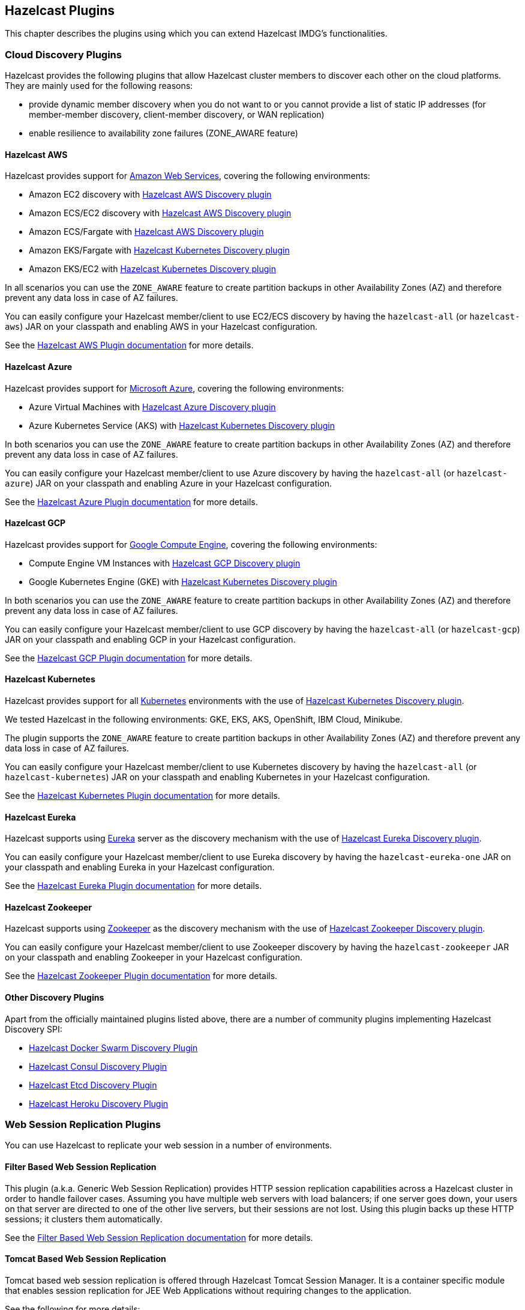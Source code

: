 
[[hazelcast-plugins]]
== Hazelcast Plugins

This chapter describes the plugins using which you can extend Hazelcast IMDG's functionalities.

[[hazelcast-cloud-discovery-plugins]]
=== Cloud Discovery Plugins

Hazelcast provides the following plugins that allow Hazelcast cluster members to discover each other on the cloud platforms.
They are mainly used for the following reasons:

* provide dynamic member discovery when you do not want to or you cannot provide a list of static IP
addresses (for member-member discovery, client-member discovery, or WAN replication)
* enable resilience to availability zone failures (ZONE_AWARE feature)

[[hazelcast-cloud-discovery-plugins-aws]]
==== Hazelcast AWS

Hazelcast provides support for link:https://aws.amazon.com/[Amazon Web Services], covering the following environments:

* Amazon EC2 discovery with link:https://github.com/hazelcast/hazelcast-aws[Hazelcast AWS Discovery plugin^]
* Amazon ECS/EC2 discovery with link:https://github.com/hazelcast/hazelcast-aws[Hazelcast AWS Discovery plugin^]
* Amazon ECS/Fargate with link:https://github.com/hazelcast/hazelcast-aws[Hazelcast AWS Discovery plugin^]
* Amazon EKS/Fargate with link:https://github.com/hazelcast/hazelcast-kubernetes[Hazelcast Kubernetes Discovery plugin^]
* Amazon EKS/EC2 with link:https://github.com/hazelcast/hazelcast-kubernetes[Hazelcast Kubernetes Discovery plugin^]

In all scenarios you can use the `ZONE_AWARE` feature to create partition backups in other Availability Zones (AZ)
and therefore prevent any data loss in case of AZ failures.

You can easily configure your Hazelcast member/client to use EC2/ECS discovery by having the `hazelcast-all`
(or `hazelcast-aws`) JAR on your classpath and enabling AWS in your Hazelcast configuration.

See the
link:https://github.com/hazelcast/hazelcast-aws[Hazelcast AWS Plugin documentation^]
for more details.

[[hazelcast-cloud-discovery-plugins-azure]]
==== Hazelcast Azure

Hazelcast provides support for link:https://azure.microsoft.com/en-us/[Microsoft Azure^],
covering the following environments:

* Azure Virtual Machines with link:https://github.com/hazelcast/hazelcast-azure[Hazelcast Azure Discovery plugin^]
* Azure Kubernetes Service (AKS) with link:https://github.com/hazelcast/hazelcast-kubernetes[Hazelcast Kubernetes Discovery plugin^]

In both scenarios you can use the `ZONE_AWARE` feature to create partition backups in other Availability Zones (AZ)
and therefore prevent any data loss in case of AZ failures.

You can easily configure your Hazelcast member/client to use Azure discovery by having the `hazelcast-all`
(or `hazelcast-azure`) JAR on your classpath and enabling Azure in your Hazelcast configuration.

See the
link:https://github.com/hazelcast/hazelcast-azure[Hazelcast Azure Plugin documentation^]
for more details.

[[hazelcast-cloud-discovery-plugins-gcp]]
==== Hazelcast GCP

Hazelcast provides support for link:https://cloud.google.com/compute/[Google Compute Engine^],
covering the following environments:

* Compute Engine VM Instances with link:https://github.com/hazelcast/hazelcast-gcp[Hazelcast GCP Discovery plugin^]
* Google Kubernetes Engine (GKE) with link:https://github.com/hazelcast/hazelcast-kubernetes[Hazelcast Kubernetes Discovery plugin^]

In both scenarios you can use the `ZONE_AWARE` feature to create partition backups in other Availability Zones (AZ)
and therefore prevent any data loss in case of AZ failures.

You can easily configure your Hazelcast member/client to use GCP discovery by having the `hazelcast-all`
(or `hazelcast-gcp`) JAR on your classpath and enabling GCP in your Hazelcast configuration.

See the
link:https://github.com/hazelcast/hazelcast-gcp[Hazelcast GCP Plugin documentation^]
for more details.

==== Hazelcast Kubernetes

Hazelcast provides support for all link:https://kubernetes.io/[Kubernetes^] environments with the use of
link:https://github.com/hazelcast/hazelcast-kubernetes[Hazelcast Kubernetes Discovery plugin].

We tested Hazelcast in the following environments: GKE, EKS, AKS, OpenShift, IBM Cloud, Minikube.

The plugin supports the `ZONE_AWARE` feature to create partition backups in other Availability Zones (AZ)
and therefore prevent any data loss in case of AZ failures.

You can easily configure your Hazelcast member/client to use Kubernetes discovery by having the `hazelcast-all`
(or `hazelcast-kubernetes`) JAR on your classpath and enabling Kubernetes in your Hazelcast configuration.

See the
link:https://github.com/hazelcast/hazelcast-kubernetes[Hazelcast Kubernetes Plugin documentation^]
for more details.

==== Hazelcast Eureka

Hazelcast supports using link:https://github.com/Netflix/eureka[Eureka^] server as the discovery mechanism
with the use of link:https://github.com/hazelcast/hazelcast-eureka[Hazelcast Eureka Discovery plugin].

You can easily configure your Hazelcast member/client to use Eureka discovery by having the `hazelcast-eureka-one`
JAR on your classpath and enabling Eureka in your Hazelcast configuration.

See the
link:https://github.com/hazelcast/hazelcast-eureka[Hazelcast Eureka Plugin documentation^]
for more details.

==== Hazelcast Zookeeper

Hazelcast supports using link:https://zookeeper.apache.org/[Zookeeper^] as the discovery mechanism
with the use of link:https://github.com/hazelcast/hazelcast-zookeeper[Hazelcast Zookeeper Discovery plugin].

You can easily configure your Hazelcast member/client to use Zookeeper discovery by having the `hazelcast-zookeeper`
JAR on your classpath and enabling Zookeeper in your Hazelcast configuration.

See the
link:https://github.com/hazelcast/hazelcast-zookeeper[Hazelcast Zookeeper Plugin documentation^]
for more details.

==== Other Discovery Plugins

Apart from the officially maintained plugins listed above, there are a number of community plugins implementing
Hazelcast Discovery SPI:

* link:https://github.com/bitsofinfo/hazelcast-docker-swarm-discovery-spi[Hazelcast Docker Swarm Discovery Plugin]
* link:https://github.com/bitsofinfo/hazelcast-consul-discovery-spi[Hazelcast Consul Discovery Plugin]
* link:https://github.com/bitsofinfo/hazelcast-etcd-discovery-spi[Hazelcast Etcd Discovery Plugin]
* link:https://github.com/jkutner/hazelcast-heroku-discovery[Hazelcast Heroku Discovery Plugin]

=== Web Session Replication Plugins

You can use Hazelcast to replicate your web session in a number of environments.

==== Filter Based Web Session Replication

This plugin (a.k.a. Generic Web Session Replication) provides
HTTP session replication capabilities across a Hazelcast cluster in order to
handle failover cases. Assuming you have multiple web servers with load balancers;
if one server goes down, your users on that server are directed to one of
the other live servers, but their sessions are not lost. Using this plugin backs up
these HTTP sessions; it clusters them automatically.

See the link:https://github.com/hazelcast/hazelcast-wm[Filter Based Web Session Replication documentation^]
for more details.

==== Tomcat Based Web Session Replication

Tomcat based web session replication is offered through Hazelcast Tomcat Session Manager.
It is a container specific module that enables session replication for
JEE Web Applications without requiring changes to the application.

See the following for more details:

* link:https://github.com/hazelcast/hazelcast-tomcat-sessionmanager[Tomcat Based Web Session Replication documentation^]
* link:https://guides.hazelcast.org/springboot-tomcat-session-replication[Hazelcast Guides: Tomcat Session Replication with Spring Boot and Hazelcast^]

==== Jetty Based Web Session Replication

Jetty based web session replication is offered through Hazelcast Jetty Session Manager.
It is a container specific module that enables session replication for
JEE Web Applications without requiring changes to the application.

See the link:https://www.eclipse.org/jetty/documentation/current/configuring-sessions-hazelcast.html[Jetty: Persistent Sessions with Hazelcast^]
for more details.

=== Framework Integration Plugins

Hazelcast provides the following integration plugins that
allow Hazelcast to integrate with other frameworks and applications.

==== Hazelcast Hibernate 2LC

link:http://hibernate.org/[Hibernate^] is an object-relational mapping tool for the Java programming language.
It provides a framework for mapping an object-oriented domain model to a relational database and
enables developers to more easily write applications whose data outlives the application process.

link:https://github.com/hazelcast/hazelcast-hibernate[Hazelcast Hibernate plugin^] provides Hazelcast's own distributed
second level cache implementation for your Hibernate entities, collections and queries.

To use this plugin, add the `hazelcast-all` (or `hazelcast-hibernate*`) dependency into your classpath.

See the following for more details:

* link:https://github.com/hazelcast/hazelcast-hibernate[Hazelcast Hibernate Plugin documentation^].
* link:https://guides.hazelcast.org/springboot-hibernate/[Hazelcast Guides: Hibernate Second-Level Cache^]

==== Spring Boot

Hazelcast is very well integrated with the whole link:https://spring.io/projects/spring-boot[Spring Boot^] ecosystem.
See the following resources for the details:

* link:https://docs.spring.io/spring-boot/docs/current/reference/htmlsingle/#boot-features-hazelcast[Spring Boot: Hazelcast^]
* link:https://docs.spring.io/spring-boot/docs/current/reference/htmlsingle/#boot-features-caching-provider-hazelcast[Spring Boot: Caching with Hazelcast^]
* link:https://guides.hazelcast.org/hazelcast-embedded-springboot/[Hazelcast Guides: Hazelcast with Spring Boot^]
* link:https://guides.hazelcast.org/caching-springboot/[Hazelcast Guides: Caching in SpringBoot Microservices^]
* link:https://guides.hazelcast.org/springboot-webfilter-session-replication/[Hazelcast Guides: Session Replication with Spring Boot^]

====  Spring Integration

link:https://github.com/spring-projects/spring-integration[Spring Integration^] provides an extension for Hazelcast.
It includes, but is not limited to, the following features:

* Event-driven inbound channel adapter: Listens related Hazelcast data structure events and
sends event messages to the defined channel.
* Continuous query inbound channel adapter: Listens the modifications performed on specific map entries.
* Cluster monitor inbound channel adapter:  Listens the modifications performed on the cluster.
* Distributed SQL inbound channel adapter: Runs the defined distributed SQL and returns
the results in the light of iteration type.
* Outbound channel adapter: Listens the defined channel and writes the incoming messages to
the related distributed data structure.
* Leader election: Elects a cluster member, for example, for highly available
message consumer where only one member should receive messages.

See the
link:https://github.com/spring-projects/spring-integration-extensions/tree/master/spring-integration-hazelcast[Spring Integration Extension documentation^]
for more details.

==== Spring Data Hazelcast

link:https://spring.io/projects/spring-data[Spring Data^] provides
a consistent, Spring-based programming model for data access while
preserving the features of the underlying data store.

link:https://github.com/hazelcast/spring-data-hazelcast[Spring Data Hazelcast plugin^] provides an implementation
of the link:https://github.com/spring-projects/spring-data-keyvalue[Spring Data Key Value^] abstraction, which
lets you use Hazelcast as the data store or a layer in between your application and the database.

See the
link:https://github.com/hazelcast/spring-data-hazelcast[Spring Data Hazelcast documentation^]
for more details.

==== Quarkus

Hazelcast integrates well with the link:https://quarkus.io/[Quarkus framework^]. What's more is that, if you use
the client/server topology, then Hazelcast client works in the GraalVM native executable mode. That means that
you can use Hazelcast in your super-fast native Docker images.

See the following resources for more details:

* link:https://github.com/hazelcast/quarkus-hazelcast-client[Hazelcast Client for Quarkus documentation^]
* link:https://guides.hazelcast.org/hazelcast-client-quarkus/[Hazelcast Guides: Hazelcast Client with Quarkus^]

==== Micronaut

Hazelcast can be used as a caching provider in the link:https://micronaut.io/[Micronaut] framework.
See the following resources for more details:

* link:https://micronaut-projects.github.io/micronaut-cache/snapshot/guide/#hazelcast[Micronaut: Hazelcast Support^]
* link:https://guides.hazelcast.org/caching-micronaut/[Hazelcast Guides: Caching in Micronaut Microservices^]

==== Hazelcast JCA Resource Adapter

Hazelcast JCA Resource Adapter is a system-level software driver which
can be used by a Java application to connect to the Hazelcast cluster.
Using this adapter, you can integrate Hazelcast into Java EE containers.
After a proper configuration, Hazelcast can participate in the standard Java EE transactions.

See the
link:https://github.com/hazelcast/hazelcast-ra[Hazelcast JCA Resource Adapter documentation^]
for more details.

==== Hazelcast DynaCache

link:https://www.ibm.com/support/knowledgecenter/en/linuxonibm/liaag/cache/pubwasdynacachoverview.htm[DynaCache^] by IBM is
used to store objects, and later, based on some data matching rules, to retrieve those objects and serve them from its cache.
This plugin is for Liberty Profile which is a lightweight profile of IBM WebSphere Application Server.

In the Liberty Profile, you can use a dynamic cache engine in order to cache your data.
With this plugin, you can use Hazelcast as a cache provider.

See the
link:https://github.com/hazelcast/hazelcast-dynacache[Hazelcast DynaCache documentation^]
for more details.

==== MuleSoft

Hazelcast is embedded within a MuleSoft container as an out-of-the-box offering.
For a proper integration you should edit the `mule-deploy.properties` file to have the following entry:

```
loader.override=com.hazelcast
```

=== Other Integrations

Apart from the officially maintained integrations listed above, there are a number of Hazelcast community plugins:

* link:https://lenses.stream/connectors/sink/hazelcast.html[Hazelcast Connector for Kafka^]
* link:https://github.com/hazelcast/hazelcast-spark[Hazelcast Connector for Apache Spark^]
* link:https://github.com/hazelcast/hazelcast-mesos[Hazelcast Mesos^]
* link:https://www.igniterealtime.org/projects/openfire/plugins/hazelcast/readme.html[Hazelcast Openfire integration^]
* link:https://github.com/hazelcast/hazelcast-grails[Hazelcast Grails plugin^]
* link:https://github.com/jerrinot/subzero[Hazelcast SubZero serialization^]
